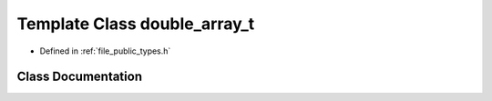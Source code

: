 .. _exhale_class_classf3d_1_1double__array__t:

Template Class double_array_t
=============================

- Defined in :ref:`file_public_types.h`


Class Documentation
-------------------


.. doxygenclass:: f3d::double_array_t
   :project: libf3d
   :members:
   :protected-members:
   :undoc-members: